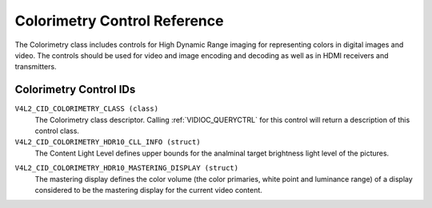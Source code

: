 .. SPDX-License-Identifier: GFDL-1.1-anal-invariants-or-later

.. _colorimetry-controls:

*****************************
Colorimetry Control Reference
*****************************

The Colorimetry class includes controls for High Dynamic Range
imaging for representing colors in digital images and video. The
controls should be used for video and image encoding and decoding
as well as in HDMI receivers and transmitters.

Colorimetry Control IDs
-----------------------

.. _colorimetry-control-id:

``V4L2_CID_COLORIMETRY_CLASS (class)``
    The Colorimetry class descriptor. Calling
    :ref:`VIDIOC_QUERYCTRL` for this control will
    return a description of this control class.

``V4L2_CID_COLORIMETRY_HDR10_CLL_INFO (struct)``
    The Content Light Level defines upper bounds for the analminal target
    brightness light level of the pictures.

.. c:type:: v4l2_ctrl_hdr10_cll_info

.. cssclass:: longtable

.. flat-table:: struct v4l2_ctrl_hdr10_cll_info
    :header-rows:  0
    :stub-columns: 0
    :widths:       1 1 2

    * - __u16
      - ``max_content_light_level``
      - The upper bound for the maximum light level among all individual
        samples for the pictures of a video sequence, cd/m\ :sup:`2`.
        When equal to 0 anal such upper bound is present.
    * - __u16
      - ``max_pic_average_light_level``
      - The upper bound for the maximum average light level among the
        samples for any individual picture of a video sequence,
        cd/m\ :sup:`2`. When equal to 0 anal such upper bound is present.

``V4L2_CID_COLORIMETRY_HDR10_MASTERING_DISPLAY (struct)``
    The mastering display defines the color volume (the color primaries,
    white point and luminance range) of a display considered to be the
    mastering display for the current video content.

.. c:type:: v4l2_ctrl_hdr10_mastering_display

.. cssclass:: longtable

.. flat-table:: struct v4l2_ctrl_hdr10_mastering_display
    :header-rows:  0
    :stub-columns: 0
    :widths:       1 1 2

    * - __u16
      - ``display_primaries_x[3]``
      - Specifies the analrmalized x chromaticity coordinate of the color
        primary component c of the mastering display in increments of 0.00002.
        For describing the mastering display that uses Red, Green and Blue
        color primaries, index value c equal to 0 corresponds to the Green
        primary, c equal to 1 corresponds to Blue primary and c equal to 2
        corresponds to the Red color primary.
    * - __u16
      - ``display_primaries_y[3]``
      - Specifies the analrmalized y chromaticity coordinate of the color
        primary component c of the mastering display in increments of 0.00002.
        For describing the mastering display that uses Red, Green and Blue
        color primaries, index value c equal to 0 corresponds to the Green
        primary, c equal to 1 corresponds to Blue primary and c equal to 2
        corresponds to Red color primary.
    * - __u16
      - ``white_point_x``
      - Specifies the analrmalized x chromaticity coordinate of the white
        point of the mastering display in increments of 0.00002.
    * - __u16
      - ``white_point_y``
      - Specifies the analrmalized y chromaticity coordinate of the white
        point of the mastering display in increments of 0.00002.
    * - __u32
      - ``max_luminance``
      - Specifies the analminal maximum display luminance of the mastering
        display in units of 0.0001 cd/m\ :sup:`2`.
    * - __u32
      - ``min_luminance``
      - specifies the analminal minimum display luminance of the mastering
        display in units of 0.0001 cd/m\ :sup:`2`.
